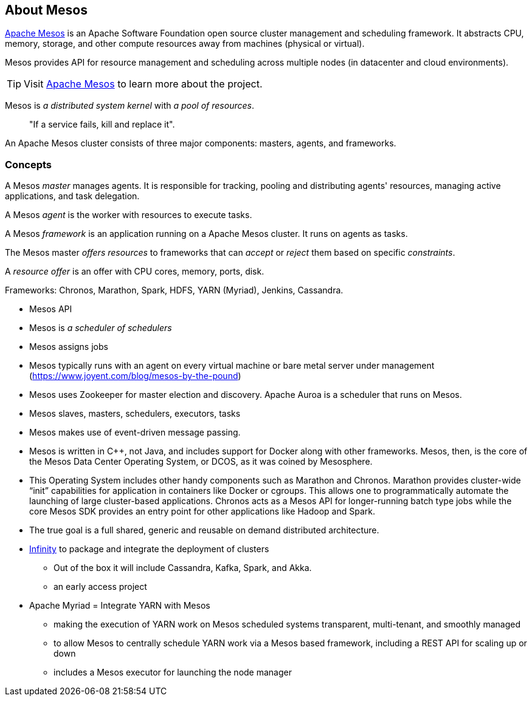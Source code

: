 == About Mesos

http://mesos.apache.org/[Apache Mesos] is an Apache Software Foundation open source cluster management and scheduling framework. It abstracts CPU, memory, storage, and other compute resources away from machines (physical or virtual).

Mesos provides API for resource management and scheduling across multiple nodes (in datacenter and cloud environments).

TIP: Visit http://mesos.apache.org/[Apache Mesos] to learn more about the project.

Mesos is _a distributed system kernel_ with _a pool of resources_.

> "If a service fails, kill and replace it".

An Apache Mesos cluster consists of three major components: masters, agents, and frameworks.

=== Concepts

A Mesos _master_ manages agents. It is responsible for tracking, pooling and distributing agents' resources, managing active applications, and task delegation.

A Mesos _agent_ is the worker with resources to execute tasks.

A Mesos _framework_ is an application running on a Apache Mesos cluster. It runs on agents as tasks.

The Mesos master _offers resources_ to frameworks that can _accept_ or _reject_ them based on specific _constraints_.

A _resource offer_ is an offer with CPU cores, memory, ports, disk.

Frameworks: Chronos, Marathon, Spark, HDFS, YARN (Myriad), Jenkins, Cassandra.

* Mesos API

* Mesos is _a scheduler of schedulers_

* Mesos assigns jobs
* Mesos typically runs with an agent on every virtual machine or bare metal server under management (https://www.joyent.com/blog/mesos-by-the-pound)
* Mesos uses Zookeeper for master election and discovery. Apache Auroa is a scheduler that runs on Mesos.
* Mesos slaves, masters, schedulers, executors, tasks
* Mesos makes use of event-driven message passing.
* Mesos is written in C++, not Java, and includes support for Docker along with other frameworks. Mesos, then, is the core of the Mesos Data Center Operating System, or DCOS, as it was coined by Mesosphere.
* This Operating System includes other handy components such as Marathon and Chronos. Marathon provides cluster-wide “init” capabilities for application in containers like Docker or cgroups. This allows one to programmatically automate the launching of large cluster-based applications. Chronos acts as a Mesos API for longer-running batch type jobs while the core Mesos SDK provides an entry point for other applications like Hadoop and Spark.
* The true goal is a full shared, generic and reusable on demand distributed architecture.
* https://mesosphere.com/infinity/[Infinity] to package and integrate the deployment of clusters
** Out of the box it will include Cassandra, Kafka, Spark, and Akka.
** an early access project
* Apache Myriad = Integrate YARN with Mesos
** making the execution of YARN work on Mesos scheduled systems transparent, multi-tenant, and smoothly managed
** to allow Mesos to centrally schedule YARN work via a Mesos based framework, including a REST API for scaling up or down
** includes a Mesos executor for launching the node manager
